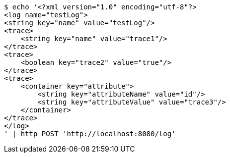 [source,bash]
----
$ echo '<?xml version="1.0" encoding="utf-8"?>
<log name="testLog">
<string key="name" value="testLog"/>
<trace>
    <string key="name" value="trace1"/>
</trace>
<trace>
    <boolean key="trace2" value="true"/>
</trace>
<trace>
    <container key="attribute">
        <string key="attributeName" value="id"/>
        <string key="attributeValue" value="trace3"/>
    </container>
</trace>
</log>
' | http POST 'http://localhost:8080/log'
----